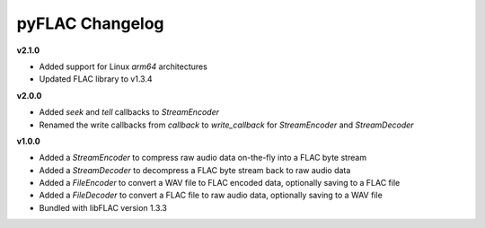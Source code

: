 pyFLAC Changelog
----------------

**v2.1.0**

* Added support for Linux `arm64` architectures
* Updated FLAC library to v1.3.4

**v2.0.0**

* Added `seek` and `tell` callbacks to `StreamEncoder`
* Renamed the write callbacks from `callback` to `write_callback` for `StreamEncoder` and `StreamDecoder`

**v1.0.0**

* Added a `StreamEncoder` to compress raw audio data on-the-fly into a FLAC byte stream
* Added a `StreamDecoder` to decompress a FLAC byte stream back to raw audio data
* Added a `FileEncoder` to convert a WAV file to FLAC encoded data, optionally saving to a FLAC file
* Added a `FileDecoder` to convert a FLAC file to raw audio data, optionally saving to a WAV file
* Bundled with libFLAC version 1.3.3
